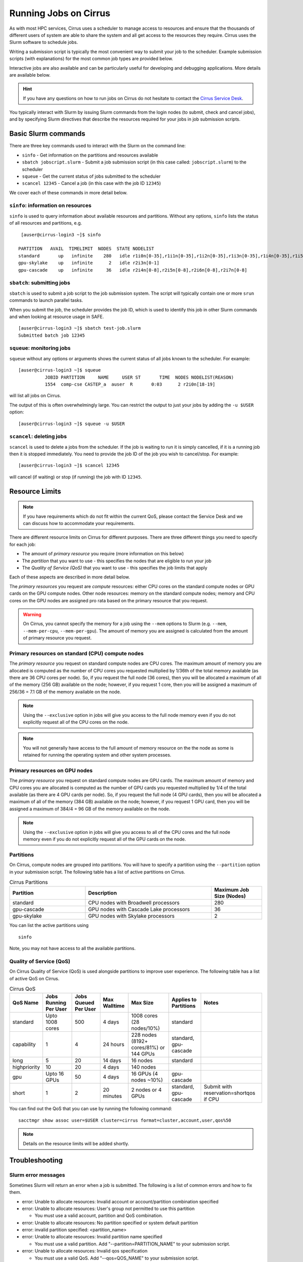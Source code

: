 Running Jobs on Cirrus
======================

As with most HPC services, Cirrus uses a scheduler to manage access to
resources and ensure that the thousands of different users of system
are able to share the system and all get access to the resources they
require. Cirrus uses the Slurm software to schedule jobs.

Writing a submission script is typically the most convenient way to
submit your job to the scheduler. Example submission scripts
(with explanations) for the most common job types are provided below.

Interactive jobs are also available and can be particularly useful for
developing and debugging applications. More details are available below.

.. hint::

  If you have any questions on how to run jobs on Cirrus do not hesitate
  to contact the `Cirrus Service Desk <mailto:support@cirrus.ac.uk>`_.

You typically interact with Slurm by issuing Slurm commands
from the login nodes (to submit, check and cancel jobs), and by
specifying Slurm directives that describe the resources required for your
jobs in job submission scripts.


Basic Slurm commands
--------------------

There are three key commands used to interact with the Slurm on the
command line:

-  ``sinfo`` - Get information on the partitions and resources available
-  ``sbatch jobscript.slurm`` - Submit a job submission script (in this case called: ``jobscript.slurm``) to the scheduler
-  ``squeue`` - Get the current status of jobs submitted to the scheduler
-  ``scancel 12345`` - Cancel a job (in this case with the job ID ``12345``)

We cover each of these commands in more detail below.

``sinfo``: information on resources
~~~~~~~~~~~~~~~~~~~~~~~~~~~~~~~~~~~

``sinfo`` is used to query information about available resources and partitions.
Without any options, ``sinfo`` lists the status of all resources and partitions,
e.g.

::

   [auser@cirrus-login3 ~]$ sinfo 

  PARTITION   AVAIL  TIMELIMIT  NODES  STATE NODELIST 
  standard       up   infinite    280   idle r1i0n[0-35],r1i1n[0-35],r1i2n[0-35],r1i3n[0-35],r1i4n[0-35],r1i5n[0-35],r1i6n[0-35],r1i7n[0-6,9-15,18-24,27-33] 
  gpu-skylake    up   infinite      2   idle r2i3n[0-1] 
  gpu-cascade    up   infinite     36   idle r2i4n[0-8],r2i5n[0-8],r2i6n[0-8],r2i7n[0-8] 

``sbatch``: submitting jobs
~~~~~~~~~~~~~~~~~~~~~~~~~~~

``sbatch`` is used to submit a job script to the job submission system. The script
will typically contain one or more ``srun`` commands to launch parallel tasks.

When you submit the job, the scheduler provides the job ID, which is used to identify
this job in other Slurm commands and when looking at resource usage in SAFE.

::

  [auser@cirrus-login3 ~]$ sbatch test-job.slurm
  Submitted batch job 12345

``squeue``: monitoring jobs
~~~~~~~~~~~~~~~~~~~~~~~~~~~

``squeue`` without any options or arguments shows the current status of all jobs
known to the scheduler. For example:

::

  [auser@cirrus-login3 ~]$ squeue
            JOBID PARTITION     NAME     USER ST       TIME  NODES NODELIST(REASON) 
            1554  comp-cse CASTEP_a  auser  R       0:03      2 r2i0n[18-19] 

will list all jobs on Cirrus.

The output of this is often overwhelmingly large. You can restrict the output
to just your jobs by adding the ``-u $USER`` option:

::

  [auser@cirrus-login3 ~]$ squeue -u $USER

``scancel``: deleting jobs
~~~~~~~~~~~~~~~~~~~~~~~~~~

``scancel`` is used to delete a jobs from the scheduler. If the job is waiting 
to run it is simply cancelled, if it is a running job then it is stopped 
immediately. You need to provide the job ID of the job you wish to cancel/stop.
For example:

::

  [auser@cirrus-login3 ~]$ scancel 12345

will cancel (if waiting) or stop (if running) the job with ID ``12345``.

Resource Limits
---------------

.. note::

  If you have requirements which do not fit within the current QoS, please contact the Service Desk and we can discuss how to accommodate your requirements. 

There are different resource limits on Cirrus for different purposes. There 
are three different things you need to specify for each job:

* The amount of *primary resource* you require (more information on this below)
* The *partition* that you want to use - this specifies the nodes that are eligible to run your job
* The *Quality of Service (QoS)* that you want to use - this specifies the job limits that apply

Each of these aspects are described in more detail below. 

The *primary resources* you request are *compute* resources: either CPU cores on the standard
compute nodes or GPU cards on the GPU compute nodes. Other node resources: memory on the
standard compute nodes; memory and CPU cores on the GPU nodes are assigned pro rata based on
the primary resource that you request.

.. warning::

   On Cirrus, you cannot specify the memory for a job using the ``--mem`` options to Slurm
   (e.g. ``--mem``, ``--mem-per-cpu``, ``--mem-per-gpu``). The amount of memory you are 
   assigned is calculated from the amount of primary resource you request.

Primary resources on standard (CPU) compute nodes
~~~~~~~~~~~~~~~~~~~~~~~~~~~~~~~~~~~~~~~~~~~~~~~~~

The *primary resource* you request on standard compute nodes are CPU cores. The maximum amount of memory
you are allocated is computed as the number of CPU cores you requested multiplied by 1/36th of
the total memory available (as there are 36 CPU cores per node). So, if you request the full node (36 cores), then you will be
allocated a maximum of all of the memory (256 GB) available on the node; however, if you request 1 core, then
you will be assigned a maximum of 256/36 = 7.1 GB of the memory available on the node.

.. note::

   Using the ``--exclusive`` option in jobs will give you access to the full node memory even
   if you do not explicitly request all of the CPU cores on the node.

.. note::

   You will not generally have access to the full amount of memory resource on the the node as
   some is retained for running the operating system and other system processes.

Primary resources on GPU nodes
~~~~~~~~~~~~~~~~~~~~~~~~~~~~~~

The *primary resource* you request on standard compute nodes are GPU cards. The maximum amount of memory
and CPU cores you are allocated is computed as the number of GPU cards you requested multiplied by 1/4 of
the total available (as there are 4 GPU cards per node). So, if you request the full node (4 GPU cards), then you will be
allocated a maximum of all of the memory (384 GB) available on the node; however, if you request 1 GPU card, then
you will be assigned a maximum of 384/4 = 96 GB of the memory available on the node.

.. note::

   Using the ``--exclusive`` option in jobs will give you access to all of the CPU cores and the full node memory even
   if you do not explicitly request all of the GPU cards on the node.

Partitions
~~~~~~~~~~

On Cirrus, compute nodes are grouped into partitions. You will have to specify a partition
using the ``--partition`` option in your submission script. The following table has a list 
of active partitions on Cirrus.

.. list-table:: Cirrus Partitions
   :widths: 30 50 20
   :header-rows: 1

   * - Partition
     - Description
     - Maximum Job Size (Nodes)
   * - standard
     - CPU nodes with Broadwell processors
     - 280
   * - gpu-cascade
     - GPU nodes with Cascade Lake processors
     - 36
   * - gpu-skylake
     - GPU nodes with Skylake processors
     - 2

You can list the active partitions using

::

   sinfo

Note, you may not have access to all the available partitions.


Quality of Service (QoS)
~~~~~~~~~~~~~~~~~~~~~~~~

On Cirrus Quality of Service (QoS) is used alongside partitions to improve user experience. The 
following table has a list of active QoS on Cirrus.

.. list-table:: Cirrus QoS
   :header-rows: 1

   * - QoS Name
     - Jobs Running Per User
     - Jobs Queued Per User
     - Max Walltime
     - Max Size
     - Applies to Partitions
     - Notes
   * - standard
     - Upto 1008 cores
     - 500
     - 4 days
     - 1008 cores (28 nodes/10%)
     - standard
     - 
   * - capability
     - 1
     - 4
     - 24 hours
     - 228 nodes (8192+ cores/81%) or 144 GPUs
     - standard, gpu-cascade
     - 
   * - long
     - 5
     - 20
     - 14 days
     - 16 nodes
     - standard
     - 
   * - highpriority
     - 10
     - 20
     - 4 days
     - 140 nodes
     - 
     - 
   * - gpu
     - Upto 16 GPUs
     - 50
     - 4 days
     - 16 GPUs (4 nodes ~10%)
     - gpu-cascade
     - 
   * - short
     - 1
     - 2
     - 20 minutes
     - 2 nodes or 4 GPUs
     - standard, gpu-cascade
     - Submit with reservation=shortqos if CPU


You can find out the QoS that you can use by running the following command:

:: 

  sacctmgr show assoc user=$USER cluster=cirrus format=cluster,account,user,qos%50


.. note::

   Details on the resource limits will be added shortly.
   
   
Troubleshooting
---------------

Slurm error messages
~~~~~~~~~~~~~~~~~~~~

Sometimes Slurm will return an error when a job is submitted. The following is a list of common
errors and how to fix them.

* error: Unable to allocate resources: Invalid account or account/partition combination specified
* error: Unable to allocate resources: User's group not permitted to use this partition

  * You must use a valid account, partition and QoS combination.

* error: Unable to allocate resources: No partition specified or system default partition
* error: invalid partition specified: <partition_name>
* error: Unable to allocate resources: Invalid partition name specified

  * You must use a valid partition. Add "--partition=PARTITION_NAME" to your submission script.

* error: Unable to allocate resources: Invalid qos specification

  * You must use a valid QoS. Add "--qos=QOS_NAME" to your submission script.

* Requested partition configuration not available now

  * The number of nodes/cores requested is not available.

* error: unrecognized option <option>

  * One of your options is invalid or has a typo.

* error: Unable to allocate resources: Requested time limit is invalid (missing or exceeds some limit)
* error: --time limit option required

  * The time limit of your script is either missing or is too long. Add "--time=minutes" to your submission script.


Slurm queued reasons
~~~~~~~~~~~~~~~~~~~~

The ``squeue`` command allows users to view information for jobs managed by Slurm. Jobs
typically go through the following states: PENDING, RUNNING, COMPLETING, and COMPLETED.
The first table provides a description of some job state codes. The second table provides a description
of the reasons that cause a job to be in a state.

.. list-table:: Slurm Job State codes
   :widths: 20 10 70
   :header-rows: 1

   * - Status
     - Code
     - Description
   * - PENDING
     - PD
     - Job is awaiting resource allocation.
   * - RUNNING
     - R
     - Job currently has an allocation.
   * - SUSPENDED
     - S
     - Job currently has an allocation.
   * - COMPLETING
     - CG
     - Job is in the process of completing. Some processes on some nodes may still be active.
   * - COMPLETED
     - CD
     - Job has terminated all processes on all nodes with an exit code of zero.
   * - TIMEOUT
     - TO
     - Job terminated upon reaching its time limit.
   * - STOPPED
     - ST
     - Job has an allocation, but execution has been stopped with SIGSTOP signal. CPUS have been retained by this job.
   * - OUT_OF_MEMORY
     - OOM
     - Job experienced out of memory error.
   * - FAILED
     - F
     - Job terminated with non-zero exit code or other failure condition.
   * - NODE_FAIL
     - NF
     - Job terminated due to failure of one or more allocated nodes.
   * - CANCELLED
     - CA
     - Job was explicitly cancelled by the user or system administrator. The job may or may not have been initiated.

For a full list of see `Job State Codes <https://slurm.schedmd.com/squeue.html#lbAG>`__

.. list-table:: Slurm Job Reasons
   :widths: 30 70
   :header-rows: 1

   * - Reason
     - Description
   * - Priority
     - One or more higher priority jobs exist for this partition or advanced reservation. 
   * - Resources
     - The job is waiting for resources to become available. 
   * - BadConstraints
     - The job's constraints can not be satisfied. 
   * - BeginTime
     - The job's earliest start time has not yet been reached. 
   * - Dependency
     - This job is waiting for a dependent job to complete. 
   * - Licenses
     - The job is waiting for a license. 
   * - WaitingForScheduling
     - No reason has been set for this job yet. Waiting for the scheduler to determine the appropriate reason. 
   * - Prolog
     - Its PrologSlurmctld program is still running. 
   * - JobHeldAdmin
     - The job is held by a system administrator. 
   * - JobHeldUser
     - The job is held by the user. 
   * - JobLaunchFailure
     - The job could not be launched. This may be due to a file system problem, invalid program name, etc. 
   * - NonZeroExitCode
     - The job terminated with a non-zero exit code. 
   * - InvalidAccount
     - The job's account is invalid.
   * - InvalidQOS
     - The job's QOS is invalid. 
   * - QOSUsageThreshold
     - Required QOS threshold has been breached. 
   * - QOSJobLimit
     - The job's QOS has reached its maximum job count. 
   * - QOSResourceLimit
     - The job's QOS has reached some resource limit. 
   * - QOSTimeLimit
     - The job's QOS has reached its time limit. 
   * - NodeDown
     - A node required by the job is down. 
   * - TimeLimit
     - The job exhausted its time limit. 
   * - ReqNodeNotAvail
     - Some node specifically required by the job is not currently available. The node may currently be in use, reserved for another job, in an advanced reservation, DOWN, DRAINED, or not responding. Nodes which are DOWN, DRAINED, or not responding will be identified as part of the job's "reason" field as "UnavailableNodes". Such nodes will typically require the intervention of a system administrator to make available. 

For a full list of see `Job Reasons <https://slurm.schedmd.com/squeue.html#lbAF>`__

Output from Slurm jobs
----------------------

Slurm places standard output (STDOUT) and standard error (STDERR) for each
job in the file ``slurm_<JobID>.out``. This file appears in the
job's working directory once your job starts running.

.. note::

  This file is plain text and can contain useful information to help debugging
  if a job is not working as expected. The Cirrus Service Desk team will often
  ask you to provide the contents of this file if oyu contact them for help 
  with issues.

Specifying resources in job scripts
-----------------------------------

You specify the resources you require for your job using directives at the
top of your job submission script using lines that start with the directive
``#SBATCH``. 

.. note::

  Options provided using ``#SBATCH`` directives can also be specified as 
  command line options to ``srun``.

If you do not specify any options, then the default for each option will
be applied. As a minimum, all job submissions must specify the budget that
they wish to charge the job too, the partition they wish to use and the
QoS they want to use with the options:

  - ``--account=<budgetID>`` your budget ID is usually something like
    ``t01`` or ``t01-test``. You can see which budget codes you can 
    charge to in SAFE.
  - ``--partition=<partition>`` The partition specifies the set of 
    nodes you want to run on. More information on available partitions
    is given above.
  - ``--qos="QoS"`` The QoS specifies the limits to apply to your job. More
    information on available QoS are given above.

Other common options that are used are:

  - ``--time=<hh:mm:ss>`` the maximum walltime for your job. *e.g.* For a 6.5 hour
    walltime, you would use ``--time=6:30:0``.
  - ``--job-name=<jobname>`` set a name for the job to help identify it in 
    Slurm command output.

Other not so common options that are used are:

  - ``--switches=max-switches{@max-time-to-wait}`` optimum switches and max time to wait
    for them. The scheduler will wait indefinitely when attempting to place these jobs. 
    Users can override this indefinite wait. The scheduler will deliberately place work to 
    clear space for these jobs, so we don't foresee the indefinite wait nature to be an issue.

In addition, parallel jobs will also need to specify how many nodes,
parallel processes and threads they require.

  - ``--exclusive`` to ensure that you have exclusive access to a compute node
  - ``--nodes=<nodes>`` the number of nodes to use for the job.
  - ``--tasks-per-node=<processes per node>`` the number of parallel processes
    (e.g. MPI ranks) per node.
  - ``--cpus-per-task=<threads per task>`` the number of threads per
    parallel process (e.g. number of OpenMP threads per MPI task for
    hybrid MPI/OpenMP jobs). **Note:** you must also set the ``OMP_NUM_THREADS``
    environment variable if using OpenMP in your job and usually add the
    ``--cpu-bind=cores`` option to ``srun``

.. note::

  For parallel jobs, you should request exclusive node access with the
  ``--exclusive`` option to ensure you get the expected resources and
  performance.

``srun``: Launching parallel jobs
---------------------------------

If you are running parallel jobs, your job submission script should contain
one or more ``srun`` commands to launch the parallel executable across the
compute nodes. As well as launching the executable, ``srun`` also allows you
to specify the distribution and placement (or *pinning*) of the parallel
processes and threads.

If you are running MPI jobs that do not also use OpenMP threading, then you 
should use ``srun`` with no additional options. ``srun`` will use the 
specification of nodes and tasks from your job script, ``sbatch`` or 
``salloc`` command to launch the correct number of parallel tasks. 

If you are using OpenMP threads then you will generally add the 
``--cpu-bind=cores`` option to ``srun`` to bind threads to cores to obtain
the best performance.

.. note::

   See the example job submission scripts below for examples of using
   ``srun`` for pure MPI jobs and for jobs that use OpenMP threading.

Example parallel job submission scripts
---------------------------------------

A subset of example job submission scripts are included in full below.

.. Hint::
   Do not replace ``srun`` with ``mpirun`` in the following examples.

Example: job submission script for MPI parallel job
~~~~~~~~~~~~~~~~~~~~~~~~~~~~~~~~~~~~~~~~~~~~~~~~~~~

A simple MPI job submission script to submit a job using 4 compute
nodes and 36 MPI ranks per node for 20 minutes would look like:

.. code-block:: bash

    #!/bin/bash

    # Slurm job options (name, compute nodes, job time)
    #SBATCH --job-name=Example_MPI_Job
    #SBATCH --time=0:20:0
    #SBATCH --exclusive
    #SBATCH --nodes=4
    #SBATCH --tasks-per-node=36
    #SBATCH --cpus-per-task=1

    # Replace [budget code] below with your budget code (e.g. t01)
    #SBATCH --account=[budget code]
    # We use the "standard" partition as we are running on CPU nodes
    #SBATCH --partition=standard
    # We use the "standard" QoS as our runtime is less than 4 days
    #SBATCH --qos=standard
    
    # Load the default HPE MPI environment
    module load mpt

    # Change to the submission directory
    cd $SLURM_SUBMIT_DIR

    # Set the number of threads to 1
    #   This prevents any threaded system libraries from automatically 
    #   using threading.
    export OMP_NUM_THREADS=1

    # Launch the parallel job
    #   Using 144 MPI processes and 36 MPI processes per node
    #   srun picks up the distribution from the sbatch options
    srun ./my_mpi_executable.x

This will run your executable "my\_mpi\_executable.x" in parallel on 144
MPI processes using 4 nodes (36 cores per node, i.e. not using hyper-threading). Slurm will
allocate 4 nodes to your job and srun will place 36 MPI processes on each node
(one per physical core).

By default, srun will launch an MPI job that uses all of the cores you have requested via the "nodes" and "tasks-per-node" options. If you want to run fewer MPI processes than cores you will need to change the script.

For example, to run this program on 128 MPI processes you have two options:

 - set ``--tasks-per-node=32`` for an even distribution across nodes (this may not always be possible depending on the exact combination of nodes requested and MPI tasks required)
 - set the number of MPI tasks explicitly using ``#SBATCH --ntasks=128``
 
 .. note::

   If you specify ``--ntasks`` explicitly and it is not compatible with the value of ``tasks-per-node`` then you will get a warning message from srun such as ``srun:   
   Warning: can't honor --ntasks-per-node set to 36``.
   
   In this case, srun does the sensible thing and allocates MPI processes as evenly as it can across 
   nodes. For example, the second option above would result in 32 MPI processes on each of the 4 nodes.

See above for a more detailed discussion of the different ``sbatch`` options

Example: job submission script for MPI+OpenMP (mixed mode) parallel job
~~~~~~~~~~~~~~~~~~~~~~~~~~~~~~~~~~~~~~~~~~~~~~~~~~~~~~~~~~~~~~~~~~~~~~~

Mixed mode codes that use both MPI (or another distributed memory
parallel model) and OpenMP should take care to ensure that the shared
memory portion of the process/thread placement does not span more than
one node. This means that the number of shared memory threads should be
a factor of 36.

In the example below, we are using 4 nodes for 6 hours. There are 8 MPI
processes in total (2 MPI processes per node) and 18 OpenMP threads per MPI
process. This results in all 36 physical cores per node being used.

.. note:: 

   the use of the ``--cpu-bind=cores`` option to generate the correct 
   affinity settings.

.. code-block:: bash

    #!/bin/bash

    # Slurm job options (name, compute nodes, job time)
    #SBATCH --job-name=Example_MPI_Job
    #SBATCH --time=0:20:0
    #SBATCH --exclusive
    #SBATCH --nodes=4
    #SBATCH --ntasks=8
    #SBATCH --tasks-per-node=2
    #SBATCH --cpus-per-task=18

    # Replace [budget code] below with your project code (e.g. t01)
    #SBATCH --account=[budget code]
    # We use the "standard" partition as we are running on CPU nodes
    #SBATCH --partition=standard
    # We use the "standard" QoS as our runtime is less than 4 days
    #SBATCH --qos=standard
    
    # Load the default HPE MPI environment
    module load mpt

    # Change to the submission directory
    cd $SLURM_SUBMIT_DIR

    # Set the number of threads to 18
    #   There are 18 OpenMP threads per MPI process
    export OMP_NUM_THREADS=18

    # Launch the parallel job
    #   Using 8 MPI processes
    #   2 MPI processes per node
    #   18 OpenMP threads per MPI process
 
   srun --cpu-bind=cores ./my_mixed_executable.x arg1 arg2

Example: job submission script for OpenMP parallel job
~~~~~~~~~~~~~~~~~~~~~~~~~~~~~~~~~~~~~~~~~~~~~~~~~~~~~~

A simple OpenMP job submission script to submit a job using 1 compute
nodes and 36 threads for 20 minutes would look like:

.. code-block:: bash

    #!/bin/bash

    # Slurm job options (name, compute nodes, job time)
    #SBATCH --job-name=Example_OpenMP_Job
    #SBATCH --time=0:20:0
    #SBATCH --exclusive
    #SBATCH --nodes=1
    #SBATCH --tasks-per-node=1
    #SBATCH --cpus-per-task=36

    # Replace [budget code] below with your budget code (e.g. t01)
    #SBATCH --account=[budget code]
    # We use the "standard" partition as we are running on CPU nodes
    #SBATCH --partition=standard
    # We use the "standard" QoS as our runtime is less than 4 days
    #SBATCH --qos=standard

    # Load any required modules
    module load mpt

    # Change to the submission directory
    cd $SLURM_SUBMIT_DIR

    # Set the number of threads to the CPUs per task
    export OMP_NUM_THREADS=$SLURM_CPUS_PER_TASK

    # Launch the parallel job
    #   Using 36 threads per node
    #   srun picks up the distribution from the sbatch options
    srun --cpu-bind=cores ./my_openmp_executable.x

This will run your executable "my\_openmp\_executable.x" in parallel on 36 threads. Slurm will
allocate 1 node to your job and srun will place 36 threads (one per physical core).

See above for a more detailed discussion of the different ``sbatch`` options

Job arrays
----------

The Slurm job scheduling system offers the *job array* concept,
for running collections of almost-identical jobs. For example,
running the same program several times with different arguments
or input data.

Each job in a job array is called a *subjob*.  The subjobs of a job
array can be submitted and queried as a unit, making it easier and
cleaner to handle the full set, compared to individual jobs.

All subjobs in a job array are started by running the same job script.
The job script also contains information on the number of jobs to be
started, and Slurm provides a subjob index which can be passed to
the individual subjobs or used to select the input data per subjob.

Job script for a job array
~~~~~~~~~~~~~~~~~~~~~~~~~~

As an example, the following script runs 56 subjobs, with the subjob
index as the only argument to the executable. Each subjob requests a
single node and uses all 36 cores on the node by placing 1 MPI 
process per core and specifies 4 hours maximum runtime per subjob:

.. code-block:: bash

    #!/bin/bash
    # Slurm job options (name, compute nodes, job time)
    #SBATCH --job-name=Example_Array_Job
    #SBATCH --time=0:20:0
    #SBATCH --exclusive
    #SBATCH --nodes=4
    #SBATCH --tasks-per-node=36
    #SBATCH --cpus-per-task=1
    #SBATCH --array=0-55

    # Replace [budget code] below with your budget code (e.g. t01)
    #SBATCH --account=[budget code]
    # We use the "standard" partition as we are running on CPU nodes
    #SBATCH --partition=standard
    # We use the "standard" QoS as our runtime is less than 4 days
    #SBATCH --qos=standard
    
    # Load the default HPE MPI environment
    module load mpt

    # Change to the submission directory
    cd $SLURM_SUBMIT_DIR

    # Set the number of threads to 1
    #   This prevents any threaded system libraries from automatically 
    #   using threading.
    export OMP_NUM_THREADS=1

    srun /path/to/exe $SLURM_ARRAY_TASK_ID


Submitting a job array
~~~~~~~~~~~~~~~~~~~~~~

Job arrays are submitted using ``sbatch`` in the same way as for standard
jobs:

::

    sbatch job_script.pbs

Job chaining
------------

Job dependencies can be used to construct complex pipelines or chain together long
simulations requiring multiple steps.

.. note::

   The ``--parsable`` option to ``sbatch`` can simplify working with job dependencies.
   It returns the job ID in a format that can be used as the input to other 
   commands.

For example:

::

   jobid=$(sbatch --parsable first_job.sh)
   sbatch --dependency=afterok:$jobid second_job.sh

or for a longer chain:

::

   jobid1=$(sbatch --parsable first_job.sh)
   jobid2=$(sbatch --parsable --dependency=afterok:$jobid1 second_job.sh)
   jobid3=$(sbatch --parsable --dependency=afterok:$jobid1 third_job.sh)
   sbatch --dependency=afterok:$jobid2,afterok:$jobid3 last_job.sh

Interactive Jobs
----------------

When you are developing or debugging code you often want to run many
short jobs with a small amount of editing the code between runs. This
can be achieved by using the login nodes to run small/short MPI jobs.
However, you may want to test on the compute nodes (e.g. you may want
to test running on multiple nodes across the high performance
interconnect). One way to achieve this on Cirrus is to use an interactive
jobs.

Interactive jobs via SLURM take two slightly different forms. The first
uses ``srun`` directly to allocate resource to be used interactively;
the second uses both ``salloc`` and ``srun``.

Using srun
~~~~~~~~~~

An interactive job via ``srun`` allows you to execute commands directly
from the command line without using a job submission script, and to
see the output from your program directly in the terminal.

A convenient way to do this is as follows.

::

  [user@cirrus-login1]$ srun --exclusive --nodes=1 --time=00:20:00 --partition=standard --qos=standard --account=z04 --pty /usr/bin/bash --login
  [user@r1i0n14]$

This requests the exclusive use of one node for the given time (here,
20 minutes). The ``--pty /usr/bin/bash --login`` requests an interactive
login shell be started. (Note the prompt has changed.) Interactive
commands can then be used as normal and will execute on the compute node.
When no longer required, you can type ``exit`` or CTRL-D to release the
resources and return control to the front end shell.

::

  [user@r1i0n14]$ exit
  logout
  [user@cirrus-login1]$ 

Note that the new interactive shell will reflect the environment of the
original login shell. If you do not wish this, add the ``--export=none``
argument to ``srun`` to provide a clean login environment.

Within an interactive job, one can use ``srun`` to launch parallel jobs
in the normal way, e.g.,

::

  [user@r1i0n14]$ srun -n 2 ./a.out

In this context, one could also use ``mpirun`` directly. Note we are limited
to the 36 cores of our original ``--nodes=1`` ``srun`` request.


Using ``salloc`` with ``srun``
~~~~~~~~~~~~~~~~~~~~~~~~~~~~~~

This approach uses the``salloc`` command to reserve compute nodes and
then ``srun`` to launch relevant work.

To submit a request for a job reserving 2 nodes (72 physical cores) for
1 hour you would issue the command:

.. code-block:: bash

    [user@cirrus-login1]$ salloc --exclusive --nodes=2 --tasks-per-node=36 --cpus-per-task=1 --time=01:00:00  --partition=standard --qos=standard --account=t01
    salloc: Granted job allocation 8699
    salloc: Waiting for resource configuration
    salloc: Nodes r1i7n[13-14] are ready for job
    [user@cirrus-login1]$ 

Note that this starts a new shell on the login node associated with the
allocation (the prompt has not changed). The allocation may be released
by exiting this new shell.

::

  [user@cirrus-login1]$ exit
  salloc: Relinquishing job allocation 8699
  [user@cirrus-login1]$ 

While the allocation lasts you will be able to run parallel jobs on the
compute nodes by issuing the ``srun`` command in the normal way. The
resources available are those specified in the original ``salloc``
command. For example, with the above allocation,

::

  $ srun ./mpi-code.out

will run 36 MPI tasks per node on two nodes.

If your allocation reaches its time limit, it will automatically be
termintated and the associated shell will exit. To check that the
allocation is still running, use ``squeue``:

::

  [user@cirrus-login1]$ squeue -u user
             JOBID PARTITION     NAME     USER ST       TIME  NODES NODELIST(REASON) 
              8718  standard     bash    user   R       0:07      2 r1i7n[18-19]

Choose a time limit long enough to allow the relevant work to be completed.

The ``salloc`` method may be useful if one wishes to associate operations
on the login node (e.g., via a GUI) with work in the allocation itself.


Reservations
------------

The mechanism for submitting reservations on Cirrus has yet to be specified.

.. TODO: Add information on how to submit reservations

Serial jobs
-----------

Unlike parallel jobs, serial jobs will generally not need to specify the number of nodes
and exclusive access (unless they want access to all of the memory on a node. You usually
only need the ``--ntasks=1`` specifier. For example, a serial job submission script could
look like:

.. code-block:: bash

    #!/bin/bash

    # Slurm job options (name, compute nodes, job time)
    #SBATCH --job-name=Example_Serial_Job
    #SBATCH --time=0:20:0
    #SBATCH --ntasks=1

    # Replace [budget code] below with your budget code (e.g. t01)
    #SBATCH --account=[budget code]
    # We use the "standard" partition as we are running on CPU nodes
    #SBATCH --partition=standard
    # We use the "standard" QoS as our runtime is less than 4 days
    #SBATCH --qos=standard

    # Change to the submission directory
    cd $SLURM_SUBMIT_DIR

    # Enforce threading to 1 in case underlying libraries are threaded
    export OMP_NUM_THREADS=1

    # Launch the serial job
    #   Using 1 thread
    srun --cpu-bind=cores ./my_serial_executable.x

.. note::

   Remember that you will be allocated memory based on the number of tasks (i.e. CPU cores)
   that you request. You will get ~7.1 GB per task/core. If you need more than this for
   your serial job then you should ask for the number of tasks you need for the required
   memory (or use the ``--exclusive`` option to get access to all the memory on a node)
   and launch specifying a single task using ``srun --ntasks=1 --cpu-bind=cores``.



